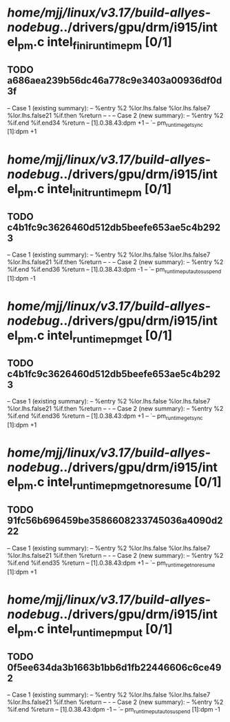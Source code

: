 #+TODO: TODO CHECK | BUG DUP
* /home/mjj/linux/v3.17/build-allyes-nodebug/../drivers/gpu/drm/i915/intel_pm.c intel_fini_runtime_pm [0/1]
** TODO a686aea239b56dc46a778c9e3403a00936df0d3f
   -- Case 1 (existing summary):
   --     %entry %2 %lor.lhs.false %lor.lhs.false7 %lor.lhs.false21 %if.then %return
   --         -
   -- Case 2 (new summary):
   --     %entry %2 %if.end %if.end34 %return
   --         [1].0.38.43:dpm +1
   --         `-- pm_runtime_get_sync [1]:dpm +1
* /home/mjj/linux/v3.17/build-allyes-nodebug/../drivers/gpu/drm/i915/intel_pm.c intel_init_runtime_pm [0/1]
** TODO c4b1fc9c3626460d512db5beefe653ae5c4b2923
   -- Case 1 (existing summary):
   --     %entry %2 %lor.lhs.false %lor.lhs.false7 %lor.lhs.false21 %if.then %return
   --         -
   -- Case 2 (new summary):
   --     %entry %2 %if.end %if.end36 %return
   --         [1].0.38.43:dpm -1
   --         `-- pm_runtime_put_autosuspend [1]:dpm -1
* /home/mjj/linux/v3.17/build-allyes-nodebug/../drivers/gpu/drm/i915/intel_pm.c intel_runtime_pm_get [0/1]
** TODO c4b1fc9c3626460d512db5beefe653ae5c4b2923
   -- Case 1 (existing summary):
   --     %entry %2 %lor.lhs.false %lor.lhs.false7 %lor.lhs.false21 %if.then %return
   --         -
   -- Case 2 (new summary):
   --     %entry %2 %if.end %if.end36 %return
   --         [1].0.38.43:dpm +1
   --         `-- pm_runtime_get_sync [1]:dpm +1
* /home/mjj/linux/v3.17/build-allyes-nodebug/../drivers/gpu/drm/i915/intel_pm.c intel_runtime_pm_get_noresume [0/1]
** TODO 91fc56b696459be3586608233745036a4090d222
   -- Case 1 (existing summary):
   --     %entry %2 %lor.lhs.false %lor.lhs.false7 %lor.lhs.false21 %if.then %return
   --         -
   -- Case 2 (new summary):
   --     %entry %2 %if.end %if.end35 %return
   --         [1].0.38.43:dpm +1
   --         `-- pm_runtime_get_noresume [1]:dpm +1
* /home/mjj/linux/v3.17/build-allyes-nodebug/../drivers/gpu/drm/i915/intel_pm.c intel_runtime_pm_put [0/1]
** TODO 0f5ee634da3b1663b1bb6d1fb22446606c6ce492
   -- Case 1 (existing summary):
   --     %entry %2 %lor.lhs.false %lor.lhs.false7 %lor.lhs.false21 %if.then %return
   --         -
   -- Case 2 (new summary):
   --     %entry %2 %if.end %return
   --         [1].0.38.43:dpm -1
   --         `-- pm_runtime_put_autosuspend [1]:dpm -1

